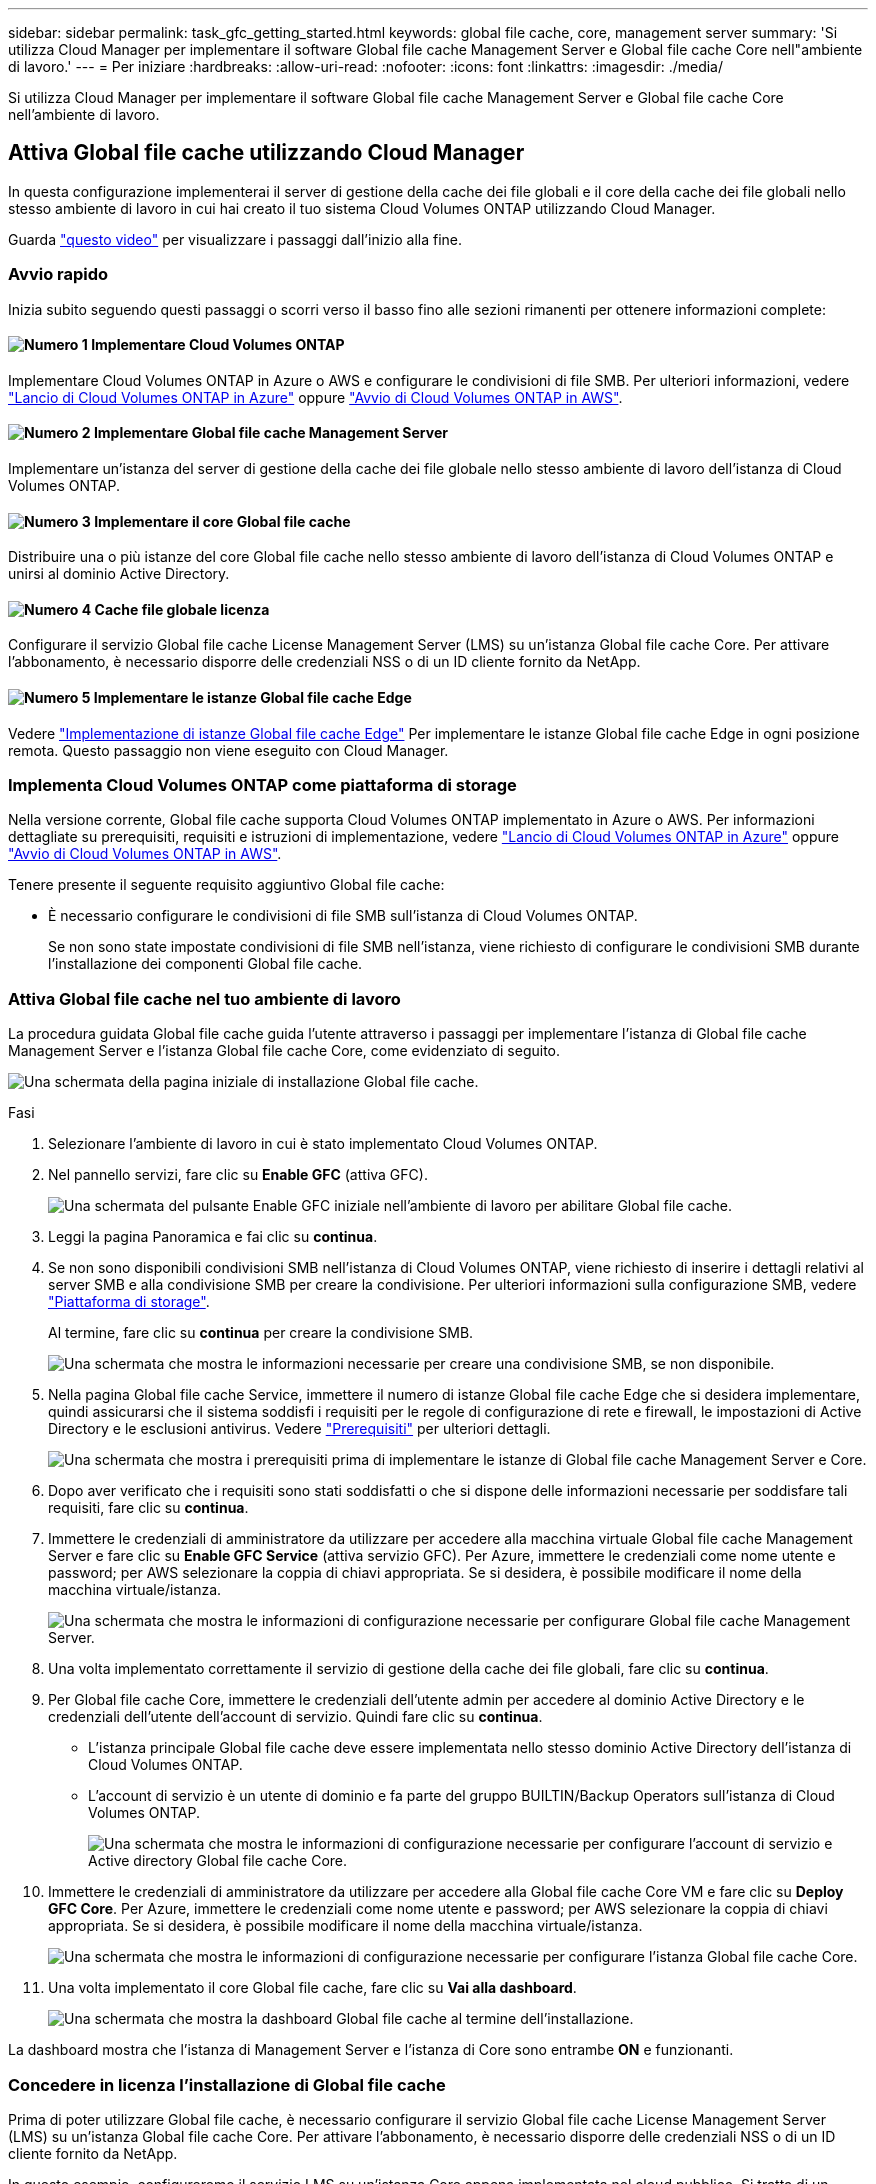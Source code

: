 ---
sidebar: sidebar 
permalink: task_gfc_getting_started.html 
keywords: global file cache, core, management server 
summary: 'Si utilizza Cloud Manager per implementare il software Global file cache Management Server e Global file cache Core nell"ambiente di lavoro.' 
---
= Per iniziare
:hardbreaks:
:allow-uri-read: 
:nofooter: 
:icons: font
:linkattrs: 
:imagesdir: ./media/


[role="lead"]
Si utilizza Cloud Manager per implementare il software Global file cache Management Server e Global file cache Core nell'ambiente di lavoro.



== Attiva Global file cache utilizzando Cloud Manager

In questa configurazione implementerai il server di gestione della cache dei file globali e il core della cache dei file globali nello stesso ambiente di lavoro in cui hai creato il tuo sistema Cloud Volumes ONTAP utilizzando Cloud Manager.

Guarda link:https://www.youtube.com/watch?v=TGIQVssr43A["questo video"^] per visualizzare i passaggi dall'inizio alla fine.



=== Avvio rapido

Inizia subito seguendo questi passaggi o scorri verso il basso fino alle sezioni rimanenti per ottenere informazioni complete:



==== image:number1.png["Numero 1"] Implementare Cloud Volumes ONTAP

[role="quick-margin-para"]
Implementare Cloud Volumes ONTAP in Azure o AWS e configurare le condivisioni di file SMB. Per ulteriori informazioni, vedere link:task_deploying_otc_azure.html["Lancio di Cloud Volumes ONTAP in Azure"^] oppure link:task_deploying_otc_aws.html["Avvio di Cloud Volumes ONTAP in AWS"^].



==== image:number2.png["Numero 2"] Implementare Global file cache Management Server

[role="quick-margin-para"]
Implementare un'istanza del server di gestione della cache dei file globale nello stesso ambiente di lavoro dell'istanza di Cloud Volumes ONTAP.



==== image:number3.png["Numero 3"] Implementare il core Global file cache

[role="quick-margin-para"]
Distribuire una o più istanze del core Global file cache nello stesso ambiente di lavoro dell'istanza di Cloud Volumes ONTAP e unirsi al dominio Active Directory.



==== image:number4.png["Numero 4"] Cache file globale licenza

[role="quick-margin-para"]
Configurare il servizio Global file cache License Management Server (LMS) su un'istanza Global file cache Core. Per attivare l'abbonamento, è necessario disporre delle credenziali NSS o di un ID cliente fornito da NetApp.



==== image:number5.png["Numero 5"] Implementare le istanze Global file cache Edge

[role="quick-margin-para"]
Vedere link:task_deploy_gfc_edge_instances.html["Implementazione di istanze Global file cache Edge"^] Per implementare le istanze Global file cache Edge in ogni posizione remota. Questo passaggio non viene eseguito con Cloud Manager.



=== Implementa Cloud Volumes ONTAP come piattaforma di storage

Nella versione corrente, Global file cache supporta Cloud Volumes ONTAP implementato in Azure o AWS. Per informazioni dettagliate su prerequisiti, requisiti e istruzioni di implementazione, vedere link:task_deploying_otc_azure.html["Lancio di Cloud Volumes ONTAP in Azure"^] oppure link:task_deploying_otc_aws.html["Avvio di Cloud Volumes ONTAP in AWS"^].

Tenere presente il seguente requisito aggiuntivo Global file cache:

* È necessario configurare le condivisioni di file SMB sull'istanza di Cloud Volumes ONTAP.
+
Se non sono state impostate condivisioni di file SMB nell'istanza, viene richiesto di configurare le condivisioni SMB durante l'installazione dei componenti Global file cache.





=== Attiva Global file cache nel tuo ambiente di lavoro

La procedura guidata Global file cache guida l'utente attraverso i passaggi per implementare l'istanza di Global file cache Management Server e l'istanza Global file cache Core, come evidenziato di seguito.

image:screenshot_gfc_install1.png["Una schermata della pagina iniziale di installazione Global file cache."]

.Fasi
. Selezionare l'ambiente di lavoro in cui è stato implementato Cloud Volumes ONTAP.
. Nel pannello servizi, fare clic su *Enable GFC* (attiva GFC).
+
image:screenshot_gfc_install2.png["Una schermata del pulsante Enable GFC iniziale nell'ambiente di lavoro per abilitare Global file cache."]

. Leggi la pagina Panoramica e fai clic su *continua*.
. Se non sono disponibili condivisioni SMB nell'istanza di Cloud Volumes ONTAP, viene richiesto di inserire i dettagli relativi al server SMB e alla condivisione SMB per creare la condivisione. Per ulteriori informazioni sulla configurazione SMB, vedere link:concept_before_you_begin_to_deploy_gfc.html#storage-platform-volumes["Piattaforma di storage"^].
+
Al termine, fare clic su *continua* per creare la condivisione SMB.

+
image:screenshot_gfc_install3.png["Una schermata che mostra le informazioni necessarie per creare una condivisione SMB, se non disponibile."]

. Nella pagina Global file cache Service, immettere il numero di istanze Global file cache Edge che si desidera implementare, quindi assicurarsi che il sistema soddisfi i requisiti per le regole di configurazione di rete e firewall, le impostazioni di Active Directory e le esclusioni antivirus. Vedere link:concept_before_you_begin_to_deploy_gfc.html#prerequisites["Prerequisiti"] per ulteriori dettagli.
+
image:screenshot_gfc_install4.png["Una schermata che mostra i prerequisiti prima di implementare le istanze di Global file cache Management Server e Core."]

. Dopo aver verificato che i requisiti sono stati soddisfatti o che si dispone delle informazioni necessarie per soddisfare tali requisiti, fare clic su *continua*.
. Immettere le credenziali di amministratore da utilizzare per accedere alla macchina virtuale Global file cache Management Server e fare clic su *Enable GFC Service* (attiva servizio GFC). Per Azure, immettere le credenziali come nome utente e password; per AWS selezionare la coppia di chiavi appropriata. Se si desidera, è possibile modificare il nome della macchina virtuale/istanza.
+
image:screenshot_gfc_install5.png["Una schermata che mostra le informazioni di configurazione necessarie per configurare Global file cache Management Server."]

. Una volta implementato correttamente il servizio di gestione della cache dei file globali, fare clic su *continua*.
. Per Global file cache Core, immettere le credenziali dell'utente admin per accedere al dominio Active Directory e le credenziali dell'utente dell'account di servizio. Quindi fare clic su *continua*.
+
** L'istanza principale Global file cache deve essere implementata nello stesso dominio Active Directory dell'istanza di Cloud Volumes ONTAP.
** L'account di servizio è un utente di dominio e fa parte del gruppo BUILTIN/Backup Operators sull'istanza di Cloud Volumes ONTAP.
+
image:screenshot_gfc_install6.png["Una schermata che mostra le informazioni di configurazione necessarie per configurare l'account di servizio e Active directory Global file cache Core."]



. Immettere le credenziali di amministratore da utilizzare per accedere alla Global file cache Core VM e fare clic su *Deploy GFC Core*. Per Azure, immettere le credenziali come nome utente e password; per AWS selezionare la coppia di chiavi appropriata. Se si desidera, è possibile modificare il nome della macchina virtuale/istanza.
+
image:screenshot_gfc_install7.png["Una schermata che mostra le informazioni di configurazione necessarie per configurare l'istanza Global file cache Core."]

. Una volta implementato il core Global file cache, fare clic su *Vai alla dashboard*.
+
image:screenshot_gfc_install8.png["Una schermata che mostra la dashboard Global file cache al termine dell'installazione."]



La dashboard mostra che l'istanza di Management Server e l'istanza di Core sono entrambe *ON* e funzionanti.



=== Concedere in licenza l'installazione di Global file cache

Prima di poter utilizzare Global file cache, è necessario configurare il servizio Global file cache License Management Server (LMS) su un'istanza Global file cache Core. Per attivare l'abbonamento, è necessario disporre delle credenziali NSS o di un ID cliente fornito da NetApp.

In questo esempio, configureremo il servizio LMS su un'istanza Core appena implementata nel cloud pubblico. Si tratta di un processo unico che consente di configurare il servizio LMS.

.Fasi
. Aprire la pagina Global file cache License Registration (registrazione licenza cache globale) nel Global file cache Core (il core che si sta designando come servizio LMS) utilizzando il seguente URL. Sostituire _<ip_address>_ con l'indirizzo IP del core Global file cache:https://<ip_address>/lms/api/v1/config/lmsconfig.html[]
. Fare clic su "continua con questo sito Web (scelta non consigliata)" per continuare. Viene visualizzata una pagina che consente di configurare l'LMS o di controllare le informazioni di licenza esistenti.
+
image:screenshot_gfc_license1.png["Schermata della pagina Global file cache License Registration."]

. Scegliere la modalità di registrazione selezionando "LMS on-premise" o "Cloud MS".
+
** "LMS on-premise" viene utilizzato per i clienti esistenti o in prova che hanno ricevuto un ID cliente tramite il supporto NetApp.
** "Cloud MS" viene utilizzato per i clienti che hanno acquistato licenze NetApp Global file cache Edge da NetApp o dai suoi partner certificati e dispongono delle credenziali NetApp.


. Per Cloud MS, fare clic su *Cloud MS*, inserire le credenziali NSS e fare clic su *Invia*.
+
image:screenshot_gfc_license3.png["Schermata di immissione delle credenziali Cloud MS NSS nella pagina Global file cache License Registration."]

. Per LMS on-premise, fare clic su *LMS on-premise*, inserire l'ID cliente e fare clic su *Registra LMS*.
+
image:screenshot_gfc_license2.png["Una schermata che mostra l'inserimento di un ID cliente LMS on-premise nella pagina Global file cache License Registration."]



.Quali sono le prossime novità?
Se si è stabilito che è necessario implementare più core Global file cache per supportare la configurazione, fare clic su *Add Core Instance* (Aggiungi istanza principale) dal dashboard e seguire la procedura guidata di implementazione.

Una volta completata l'implementazione Core, è necessario link:download_gfc_resources.html["Implementare le istanze Global file cache Edge"^] in ogni sede remota.



== Implementare istanze core aggiuntive

Se la configurazione richiede l'installazione di più Global file cache Core a causa di un elevato numero di istanze Edge, è possibile aggiungere un altro core all'ambiente di lavoro.

Durante l'implementazione delle istanze Edge, alcune verranno configurate per la connessione al primo core e altre al secondo core. Entrambe le istanze principali accedono allo stesso storage back-end (l'istanza di Cloud Volumes ONTAP) nell'ambiente di lavoro.

. Dalla dashboard Global file cache, fare clic su *Add Core Instance* (Aggiungi istanza principale).
+
image:screenshot_gfc_add_another_core.png["Una schermata della dashboard GFC e il pulsante per aggiungere un'istanza Core aggiuntiva."]

. Immettere le credenziali dell'utente amministratore per accedere al dominio Active Directory e le credenziali dell'utente dell'account di servizio. Quindi fare clic su *continua*.
+
** L'istanza principale Global file cache deve trovarsi nello stesso dominio Active Directory dell'istanza di Cloud Volumes ONTAP.
** L'account di servizio è un utente di dominio e fa parte del gruppo BUILTIN/Backup Operators sull'istanza di Cloud Volumes ONTAP.
+
image:screenshot_gfc_install6.png["Una schermata che mostra le informazioni di configurazione necessarie per configurare l'account di servizio e Active directory Global file cache Core."]



. Immettere le credenziali di amministratore da utilizzare per accedere alla Global file cache Core VM e fare clic su *Deploy GFC Core*. Per Azure, immettere le credenziali come nome utente e password; per AWS selezionare la coppia di chiavi appropriata. Se si desidera, è possibile modificare il nome della macchina virtuale.
+
image:screenshot_gfc_install7.png["Una schermata che mostra le informazioni di configurazione necessarie per configurare l'istanza Global file cache Core."]

. Una volta implementato il core Global file cache, fare clic su *Vai alla dashboard*.
+
image:screenshot_gfc_dashboard_2cores.png["Una schermata che mostra la dashboard Global file cache al termine dell'installazione."]



La dashboard riflette la seconda istanza Core per l'ambiente di lavoro.
